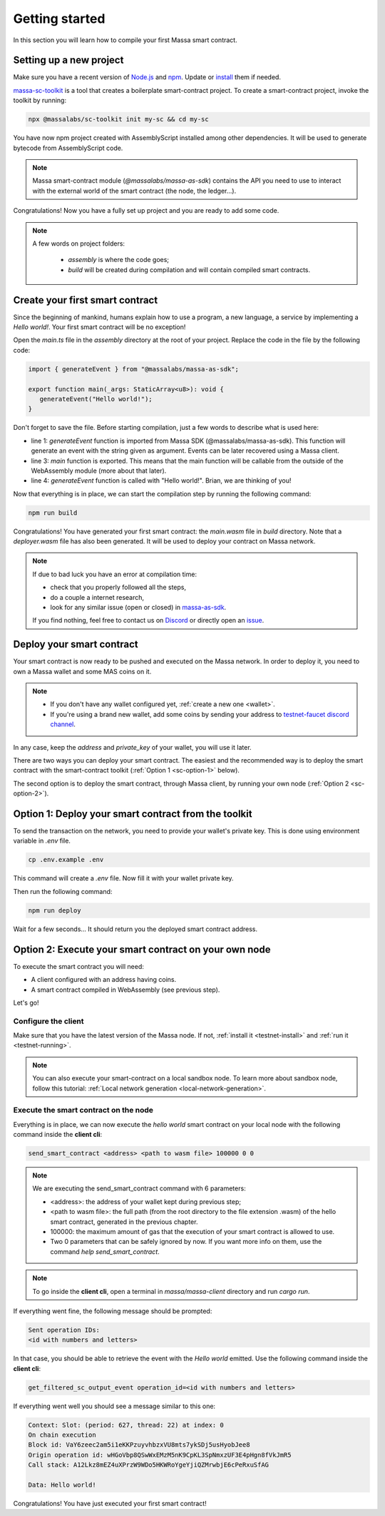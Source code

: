 .. index:: smart contracts, assemblyscript

.. _sc-getting-started:

Getting started
===============

In this section you will learn how to compile your first Massa smart contract.

Setting up a new project
------------------------

Make sure you have a recent version of `Node.js <https://nodejs.org/>`_  and `npm <https://www.npmjs.com/>`_.
Update or `install <https://docs.npmjs.com/downloading-and-installing-node-js-and-npm>`_ them if needed.

`massa-sc-toolkit <https://github.com/massalabs/massa-sc-toolkit/>`_ is a tool that creates a boilerplate
smart-contract project. To create a smart-contract project, invoke the toolkit by running:

.. code-block:: shell

  npx @massalabs/sc-toolkit init my-sc && cd my-sc

You have now npm project created with AssemblyScript installed among other dependencies.
It will be used to generate bytecode from AssemblyScript code.

.. note::
   Massa smart-contract module (`@massalabs/massa-as-sdk`) contains the API you need
   to use to interact with the external world of the smart contract (the node, the ledger...).

Congratulations! Now you have a fully set up project and you are ready to add some code.

.. note::
   A few words on project folders:

    * `assembly` is where the code goes;
    * `build` will be created during compilation and will contain compiled smart contracts.

Create your first smart contract
--------------------------------

Since the beginning of mankind, humans explain how to use a program, a new language,
a service by implementing a *Hello world!*. Your first smart contract will be no exception!

Open the `main.ts` file in the `assembly` directory at the root of your project.
Replace the code in the file by the following code:

.. code-block:: typescript

   import { generateEvent } from "@massalabs/massa-as-sdk";

   export function main(_args: StaticArray<u8>): void {
      generateEvent("Hello world!");
   }

Don't forget to save the file. Before starting compilation, just a few words to describe what is used here:

* line 1: `generateEvent` function is imported from Massa SDK (@massalabs/massa-as-sdk).
  This function will generate an event with the string given as argument. Events can be later recovered using a Massa client.
* line 3: `main` function is exported. This means that the main function will be
  callable from the outside of the WebAssembly module (more about that later).
* line 4: `generateEvent` function is called with "Hello world!". Brian, we are thinking of you!

Now that everything is in place, we can start the compilation step by running the following command:

.. code-block:: shell

   npm run build

Congratulations! You have generated your first smart contract: the `main.wasm` file in `build` directory.
Note that a `deployer.wasm` file has also been generated. It will be used to deploy your contract on Massa network.

.. note::

   If due to bad luck you have an error at compilation time:

   * check that you properly followed all the steps,
   * do a couple a internet research,
   * look for any similar issue (open or closed) in `massa-as-sdk <https://github.com/massalabs/massa-as-sdk/>`_.

   If you find nothing, feel free to contact us on `Discord <https://discord.gg/massa>`_ or
   directly open an `issue <https://github.com/massalabs/massa-as-sdk/issues>`_.

Deploy your smart contract
--------------------------

Your smart contract is now ready to be pushed and executed on the Massa network.
In order to deploy it, you need to own a Massa wallet and some MAS coins on it.

.. note::
   * If you don't have any wallet configured yet, :ref:`create a new one <wallet>`.
   * If you're using a brand new wallet, add some coins by sending your address to
     `testnet-faucet discord channel <https://discord.com/channels/828270821042159636/866190913030193172>`_.

In any case, keep the `address` and `private_key` of your wallet, you will use it later.

There are two ways you can deploy your smart contract. The easiest and the recommended way is
to deploy the smart contract with the smart-contract toolkit (:ref:`Option 1 <sc-option-1>` below).

The second option is to deploy the smart contract, through Massa client,
by running your own node (:ref:`Option 2 <sc-option-2>`).

.. _sc-option-1:

Option 1: Deploy your smart contract from the toolkit
-----------------------------------------------------

To send the transaction on the network, you need to provide your wallet's private key.
This is done using environment variable in `.env` file.

.. code-block::

    cp .env.example .env

This command will create a `.env` file. Now fill it with your wallet private key.

Then run the following command:

.. code-block:: shell

   npm run deploy

Wait for a few seconds... It should return you the deployed smart contract address.

.. _sc-option-2:

Option 2: Execute your smart contract on your own node
------------------------------------------------------

To execute the smart contract you will need:

- A client configured with an address having coins.
- A smart contract compiled in WebAssembly (see previous step).

Let's go!

Configure the client
~~~~~~~~~~~~~~~~~~~~

Make sure that you have the latest version of the Massa node. If not, :ref:`install it <testnet-install>` and :ref:`run it <testnet-running>`.

.. note::

   You can also execute your smart-contract on a local sandbox node.
   To learn more about sandbox node, follow this tutorial: :ref:`Local network generation <local-network-generation>`.

Execute the smart contract on the node
~~~~~~~~~~~~~~~~~~~~~~~~~~~~~~~~~~~~~~

Everything is in place, we can now execute the `hello world` smart contract on your local node with the following command inside the **client cli**:

.. code-block:: shell

   send_smart_contract <address> <path to wasm file> 100000 0 0

.. note::

   We are executing the send_smart_contract command with 6 parameters:

   - <address>: the address of your wallet kept during previous step;
   - <path to wasm file>: the full path (from the root directory to the file extension .wasm) of the hello smart contract, generated in the previous chapter.
   - 100000: the maximum amount of gas that the execution of your smart contract is allowed to use.
   - Two 0 parameters that can be safely ignored by now. If you want more info on them, use the command `help send_smart_contract`.

.. note::

   To go inside the **client cli**, open a terminal in `massa/massa-client` directory and run `cargo run`.

If everything went fine, the following message should be prompted:

.. code-block:: shell

   Sent operation IDs:
   <id with numbers and letters>

In that case, you should be able to retrieve the event with the `Hello world` emitted. Use the following command inside the **client cli**:

.. code-block:: shell

   get_filtered_sc_output_event operation_id=<id with numbers and letters>

If everything went well you should see a message similar to this one:

.. code-block:: shell

    Context: Slot: (period: 627, thread: 22) at index: 0
    On chain execution
    Block id: VaY6zeec2am5i1eKKPzuyvhbzxVU8mts7ykSDj5usHyobJee8
    Origin operation id: wHGoVbp8QSwWxEMzM5nK9CpKL3SpNmxzUF3E4pHgn8fVkJmR5
    Call stack: A12Lkz8mEZ4uXPrzW9WDo5HKWRoYgeYjiQZMrwbjE6cPeRxuSfAG

    Data: Hello world!

Congratulations! You have just executed your first smart contract!
